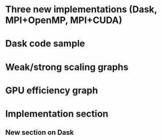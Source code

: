 * Three new implementations (Dask, MPI+OpenMP, MPI+CUDA)
* Dask code sample
* Weak/strong scaling graphs
* GPU efficiency graph
* Implementation section
** New section on Dask
